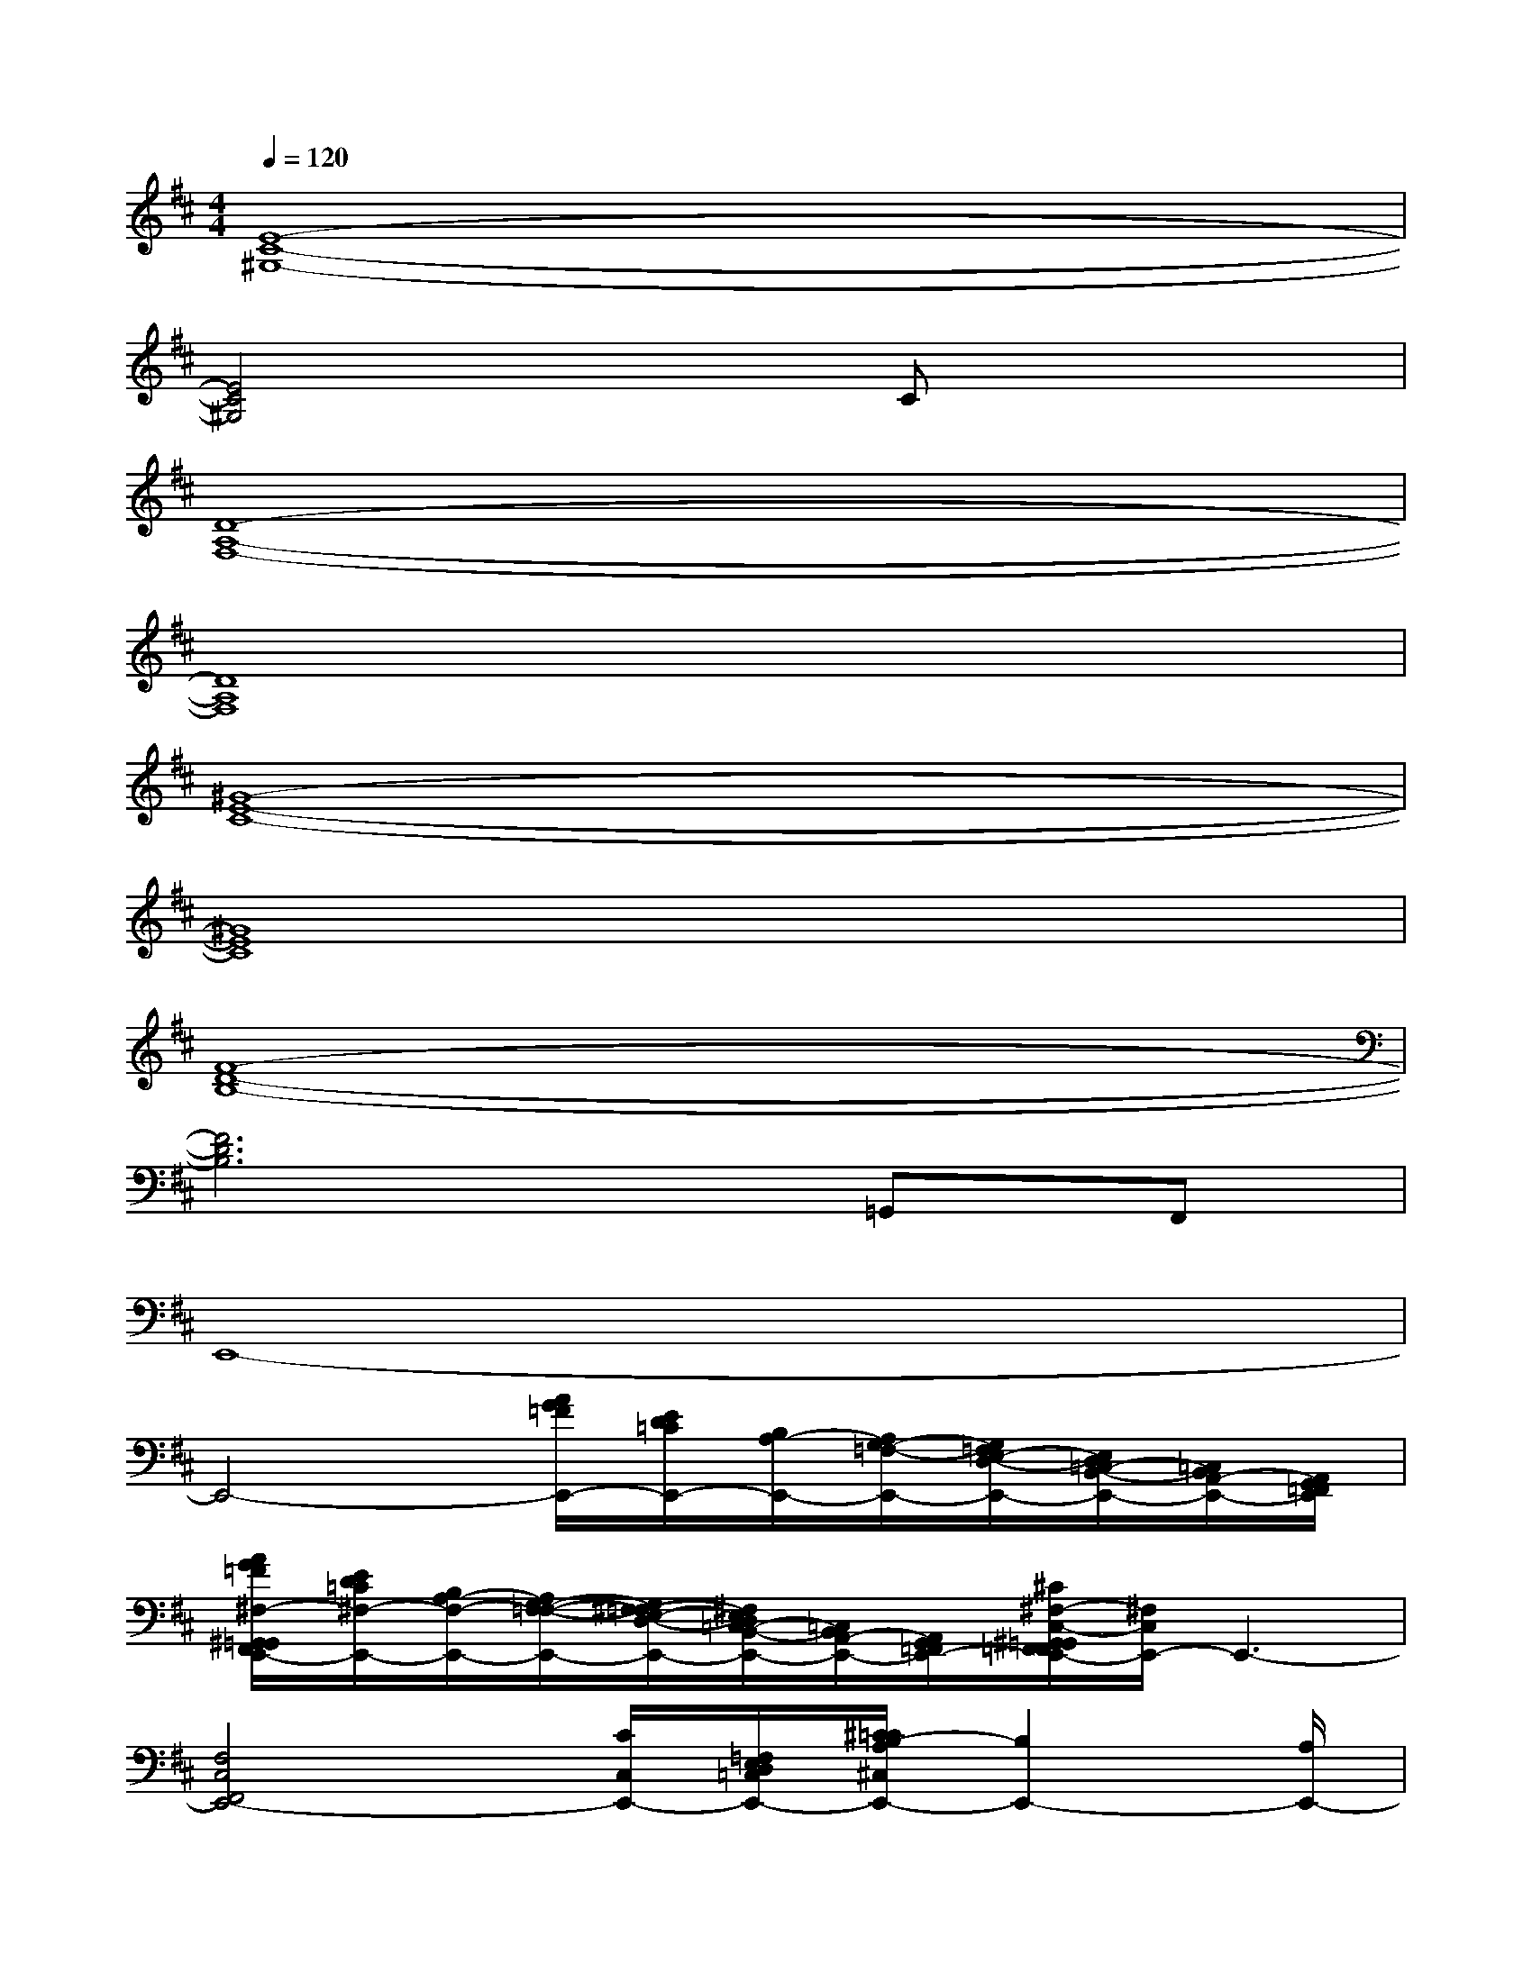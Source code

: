X:1
T:
M:4/4
L:1/8
Q:1/4=120
K:D%2sharps
V:1
[E8-C8-^G,8-]|
[E4C4^G,4]xCx2|
[D8-A,8-F,8-]|
[D8A,8F,8]|
[^G8-E8-C8-]|
[^G8E8C8]|
[F8-D8-B,8-]|
[F6D6B,6]=G,,F,,|
E,,8-|
E,,4-[A/2G/2=F/2E,,/2-][E/2D/2=C/2E,,/2-][B,/2A,/2-E,,/2-][A,/2G,/2-=F,/2-E,,/2-][G,/2=F,/2E,/2-D,/2-E,,/2-][E,/2D,/2=C,/2-B,,/2-E,,/2-][=C,/2B,,/2A,,/2-E,,/2-][A,,/2G,,/2=F,,/2E,,/2]|
[A/2G/2=F/2^F,/2-^G,,/2=G,,/2F,,/2=F,,/2E,,/2-][E/2D/2=C/2^F,/2-E,,/2-][B,/2A,/2-F,/2-E,,/2-][A,/2G,/2-F,/2-=F,/2-E,,/2-][G,/2^F,/2-=F,/2E,/2-D,/2-E,,/2-][^F,/2E,/2D,/2=C,/2-B,,/2-E,,/2-][=C,/2B,,/2A,,/2-E,,/2-][A,,/2G,,/2=F,,/2E,,/2-][^C/2^F,/2-C,/2-^G,,/2=G,,/2F,,/2=F,,/2E,,/2-][^F,/2C,/2E,,/2-]E,,3-|
[F,4C,4F,,4E,,4-][C/2C,/2E,,/2-][=F,/2E,/2D,/2=C,/2E,,/2-][^C/2=C/2B,/2-A,/2^C,/2E,,/2-][B,2E,,2-][A,/2E,,/2-]|
[B,/2-E,/2-A,,/2-E,,/2][B,/2-=F,/2E,/2-D,/2=C,/2A,,/2-][=C/2B,/2-A,/2E,/2-A,,/2-][B,2-E,2-A,,2-][B,/2-A,/2E,/2A,,/2]B,-[B,/2-A,/2E,/2]B,/2-B,2-|
B,4-[^C/2B,/2-][B,/2-A,/2]B,-[B,-A,]B,-|
B,2-B,2-[B,/2-^G,/2E,/2]B,/2-[B,-^G,E,]B,2-|
B,2-B,2-[B,/2-^G,/2^F,/2-E,/2][B,/2-F,/2-][B,/2-^G,/2-F,/2-E,/2][B,/2-^G,/2F,/2-][B,2-F,2-]
